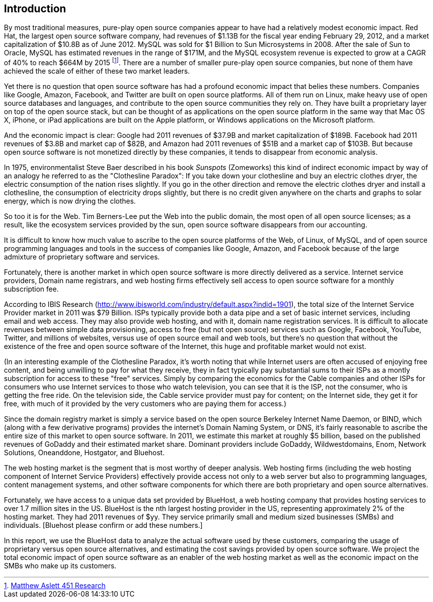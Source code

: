 :bookseries: radar

== Introduction

By most traditional measures, pure-play open source companies appear to have had a relatively modest economic impact. Red Hat, the largest open source software company, had revenues of $1.13B for the fiscal year ending February 29, 2012, and a market capitalization of $10.8B as of June 2012. MySQL was sold for $1 Billion to Sun Microsystems in 2008. After the sale of Sun to Oracle, MySQL has estimated revenues in the range of $171M, and the MySQL ecosystem revenue is expected to grow at a CAGR of 40% to reach $664M by 2015 footnote:[http://blogs.the451group.com/information_management/2012/05/22/mysql-nosql-newsql/[Matthew Aslett 451 Research]]. There are a number of smaller pure-play open source companies, but none of them have achieved the scale of either of these two market leaders.

Yet there is no question that open source software has had a profound economic impact that belies these numbers. Companies like Google, Amazon, Facebook, and Twitter are built on open source platforms. All of them run on Linux, make heavy use of open source databases and languages, and contribute to the open source communities they rely on. They have built a proprietary layer on top of the open source stack, but can be thought of as applications on the open source platform in the same way that Mac OS X, iPhone, or iPad applications are built on the Apple platform, or Windows applications on the Microsoft platform.

And the economic impact is clear: Google had 2011 revenues of $37.9B and market capitalization of $189B. Facebook had 2011 revenues of $3.8B and market cap of $82B, and Amazon had 2011 revenues of $51B and a market cap of $103B. But because open source software is not monetized directly by these companies, it tends to disappear from economic analysis.

In 1975, environmentalist Steve Baer described in his book _Sunspots_ (Zomeworks) this kind of indirect economic impact by way of an analogy he referred to as the "Clothesline Paradox": If you take down your clothesline and buy an electric clothes dryer, the electric consumption of the nation rises slightly. If you go in the other direction and remove the electric clothes dryer and install a clothesline, the consumption of electricity drops slightly, but there is no credit given anywhere on the charts and graphs to solar energy, which is now drying the clothes.

So too it is for the Web. Tim Berners-Lee put the Web into the public domain, the most open of all open source licenses; as a result, like the ecosystem services provided by the sun, open source software disappears from our accounting.

It is difficult to know how much value to ascribe to the open source platforms of the Web, of Linux, of MySQL, and of open source programming languages and tools in the success of companies like Google, Amazon, and Facebook because of the large admixture of proprietary software and services.

Fortunately, there is another market in which open source software is more directly delivered as a service. Internet service providers, Domain name registrars, and web hosting firms effectively sell access to open source software for a monthly subscription fee.

According to IBIS Research (http://www.ibisworld.com/industry/default.aspx?indid=1901), the total size of the Internet Service Provider market in 2011 was $79 Billion. ISPs typically provide both a data pipe and a set of basic internet services, including email and web access.  They may also provide web hosting, and with it, domain name registration services. It is difficult to allocate revenues between simple data provisioning, access to free (but not open source) services such as Google, Facebook, YouTube, Twitter, and millions of websites, versus use of open source email and web tools, but there's no question that without the existence of the free and open source software of the Internet, this huge and profitable market would not exist.

(In an interesting example of the Clothesline Paradox, it's worth noting that while Internet users are often accused of enjoying free content, and being unwilling to pay for what they receive, they in fact typically pay substantial sums to their ISPs as a montly subscription for access to these "free" services. Simply by comparing the economics for the Cable companies and other ISPs for consumers who use Internet services to those who watch television, you can see that it is the ISP, not the consumer, who is getting the free ride. On the television side, the Cable service provider must pay for content; on the Internet side, they get it for free, with much of it provided by the very customers who are paying them for access.)

Since the domain registry market is simply a service based on the open source Berkeley Internet Name Daemon, or BIND, which (along with a few derivative programs) provides the internet's Domain Naming System, or DNS, it's fairly reasonable to ascribe the entire size of this market to open source software. In 2011, we estimate this market at roughly $5 billion, based on the published revenues of GoDaddy and their estimated market share. Dominant providers include GoDaddy, Wildwestdomains, Enom, Network Solutions, Oneanddone, Hostgator, and Bluehost. 

The web hosting market is the segment that is most worthy of deeper analysis.  Web hosting firms (including the web hosting component of Internet Service Providers) effectively provide access not only to a web server but also to programming languages, content management systems, and other software components for which there are both proprietary and open source alternatives.

Fortunately, we have access to a unique data set provided by BlueHost, a web hosting company that provides hosting services to over 1.7 million sites in the US. BlueHost is the nth largest hosting provider in the US, representing approximately 2% of the hosting market.  They had 2011 revenues of $yy. They service primarily small and medium sized businesses (SMBs) and individuals. [Bluehost please confirm or add these numbers.]

In this report, we use the BlueHost data to analyze the actual software used by these customers, comparing the usage of proprietary versus open source alternatives, and estimating the cost savings provided by open source software.  We project the total economic impact of open source software as an enabler of the web hosting market as well as the economic impact on the SMBs who make up its customers. 

